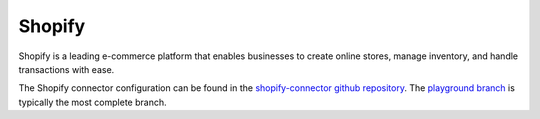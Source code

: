 .. _shopify_connector:

=======
Shopify
=======	

Shopify is a leading e-commerce platform that enables businesses to create online stores, manage inventory, and handle transactions with ease.
  
The Shopify connector configuration can be found in the  `shopify-connector github repository <https://github.com/sesam-io/shopify-connector>`_. The `playground branch <https://github.com/sesam-io/shopify-connector/tree/playground>`_ is typically the most complete branch.